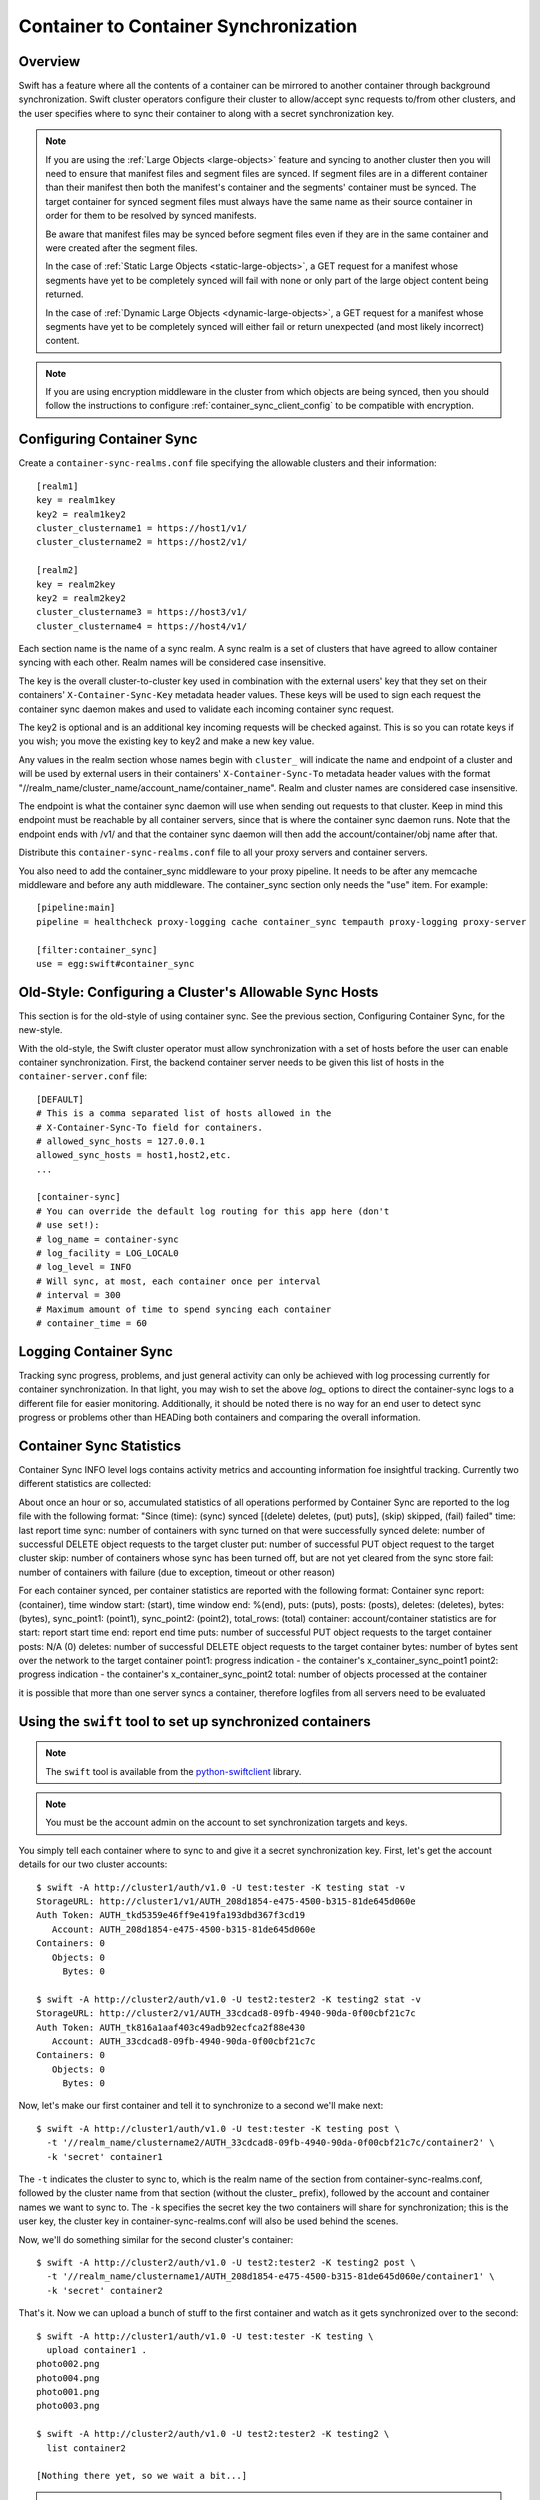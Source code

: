 ======================================
Container to Container Synchronization
======================================

--------
Overview
--------

Swift has a feature where all the contents of a container can be mirrored to
another container through background synchronization. Swift cluster operators
configure their cluster to allow/accept sync requests to/from other clusters,
and the user specifies where to sync their container to along with a secret
synchronization key.

.. note::

    If you are using the :ref:`Large Objects <large-objects>` feature and
    syncing to another cluster then you will need to ensure that manifest files
    and segment files are synced. If segment files are in a different container
    than their manifest then both the manifest's container and the segments'
    container must be synced. The target container for synced segment files
    must always have the same name as their source container in order for them
    to be resolved by synced manifests.

    Be aware that manifest files may be synced before segment files even if
    they are in the same container and were created after the segment files.

    In the case of :ref:`Static Large Objects <static-large-objects>`, a GET
    request for a manifest whose segments have yet to be completely synced will
    fail with none or only part of the large object content being returned.

    In the case of :ref:`Dynamic Large Objects <dynamic-large-objects>`, a GET
    request for a manifest whose segments have yet to be completely synced will
    either fail or return unexpected (and most likely incorrect) content.

.. note::

    If you are using encryption middleware in the cluster from which objects
    are being synced, then you should follow the instructions to configure
    :ref:`container_sync_client_config` to be compatible with encryption.

--------------------------
Configuring Container Sync
--------------------------

Create a ``container-sync-realms.conf`` file specifying the allowable clusters
and their information::

    [realm1]
    key = realm1key
    key2 = realm1key2
    cluster_clustername1 = https://host1/v1/
    cluster_clustername2 = https://host2/v1/

    [realm2]
    key = realm2key
    key2 = realm2key2
    cluster_clustername3 = https://host3/v1/
    cluster_clustername4 = https://host4/v1/


Each section name is the name of a sync realm. A sync realm is a set of
clusters that have agreed to allow container syncing with each other. Realm
names will be considered case insensitive.

The key is the overall cluster-to-cluster key used in combination with the
external users' key that they set on their containers'
``X-Container-Sync-Key`` metadata header values. These keys will be used to
sign each request the container sync daemon makes and used to validate each
incoming container sync request.

The key2 is optional and is an additional key incoming requests will be checked
against. This is so you can rotate keys if you wish; you move the existing key
to key2 and make a new key value.

Any values in the realm section whose names begin with ``cluster_`` will
indicate the name and endpoint of a cluster and will be used by external users in
their containers' ``X-Container-Sync-To`` metadata header values with the format
"//realm_name/cluster_name/account_name/container_name". Realm and cluster
names are considered case insensitive.

The endpoint is what the container sync daemon will use when sending out
requests to that cluster. Keep in mind this endpoint must be reachable by all
container servers, since that is where the container sync daemon runs. Note
that the endpoint ends with /v1/ and that the container sync daemon will then
add the account/container/obj name after that.

Distribute this ``container-sync-realms.conf`` file to all your proxy servers
and container servers.

You also need to add the container_sync middleware to your proxy pipeline. It
needs to be after any memcache middleware and before any auth middleware. The
container_sync section only needs the "use" item. For example::

    [pipeline:main]
    pipeline = healthcheck proxy-logging cache container_sync tempauth proxy-logging proxy-server

    [filter:container_sync]
    use = egg:swift#container_sync


-------------------------------------------------------
Old-Style: Configuring a Cluster's Allowable Sync Hosts
-------------------------------------------------------

This section is for the old-style of using container sync. See the previous
section, Configuring Container Sync, for the new-style.

With the old-style, the Swift cluster operator must allow synchronization with
a set of hosts before the user can enable container synchronization. First, the
backend container server needs to be given this list of hosts in the
``container-server.conf`` file::

    [DEFAULT]
    # This is a comma separated list of hosts allowed in the
    # X-Container-Sync-To field for containers.
    # allowed_sync_hosts = 127.0.0.1
    allowed_sync_hosts = host1,host2,etc.
    ...

    [container-sync]
    # You can override the default log routing for this app here (don't
    # use set!):
    # log_name = container-sync
    # log_facility = LOG_LOCAL0
    # log_level = INFO
    # Will sync, at most, each container once per interval
    # interval = 300
    # Maximum amount of time to spend syncing each container
    # container_time = 60


----------------------
Logging Container Sync
----------------------

Tracking sync progress, problems, and just general activity can only be
achieved with log processing currently for container synchronization. In that
light, you may wish to set the above `log_` options to direct the
container-sync logs to a different file for easier monitoring. Additionally, it
should be noted there is no way for an end user to detect sync progress or
problems other than HEADing both containers and comparing the overall
information.



-----------------------------
Container Sync Statistics
-----------------------------

Container Sync INFO level logs contains activity metrics and accounting
information foe insightful tracking.
Currently two different statistics are collected:

About once an hour or so, accumulated statistics of all operations performed
by Container Sync are reported to the log file with the following format:
"Since (time): (sync) synced [(delete) deletes, (put) puts], (skip) skipped,
(fail) failed"
time: last report time
sync: number of containers with sync turned on that were successfully synced
delete: number of successful DELETE object requests to the target cluster
put: number of successful PUT object request to the target cluster
skip: number of containers whose sync has been turned off, but are not
yet cleared from the sync store
fail: number of containers with failure (due to exception, timeout or other
reason)

For each container synced, per container statistics are reported with the
following format:
Container sync report: (container), time window start: (start), time window
end: %(end), puts: (puts), posts: (posts), deletes: (deletes), bytes: (bytes),
sync_point1: (point1), sync_point2: (point2), total_rows: (total)
container: account/container statistics are for
start: report start time
end: report end time
puts: number of successful PUT object requests to the target container
posts: N/A (0)
deletes: number of successful DELETE object requests to the target container
bytes: number of bytes sent over the network to the target container
point1: progress indication - the container's x_container_sync_point1
point2: progress indication - the container's x_container_sync_point2
total: number of objects processed at the container

it is possible that more than one server syncs a container, therefore logfiles
from all servers need to be evaluated



----------------------------------------------------------
Using the ``swift`` tool to set up synchronized containers
----------------------------------------------------------

.. note::

    The ``swift`` tool is available from the `python-swiftclient`_ library.

.. note::

    You must be the account admin on the account to set synchronization targets
    and keys.

You simply tell each container where to sync to and give it a secret
synchronization key. First, let's get the account details for our two cluster
accounts::

    $ swift -A http://cluster1/auth/v1.0 -U test:tester -K testing stat -v
    StorageURL: http://cluster1/v1/AUTH_208d1854-e475-4500-b315-81de645d060e
    Auth Token: AUTH_tkd5359e46ff9e419fa193dbd367f3cd19
       Account: AUTH_208d1854-e475-4500-b315-81de645d060e
    Containers: 0
       Objects: 0
         Bytes: 0

    $ swift -A http://cluster2/auth/v1.0 -U test2:tester2 -K testing2 stat -v
    StorageURL: http://cluster2/v1/AUTH_33cdcad8-09fb-4940-90da-0f00cbf21c7c
    Auth Token: AUTH_tk816a1aaf403c49adb92ecfca2f88e430
       Account: AUTH_33cdcad8-09fb-4940-90da-0f00cbf21c7c
    Containers: 0
       Objects: 0
         Bytes: 0

Now, let's make our first container and tell it to synchronize to a second
we'll make next::

    $ swift -A http://cluster1/auth/v1.0 -U test:tester -K testing post \
      -t '//realm_name/clustername2/AUTH_33cdcad8-09fb-4940-90da-0f00cbf21c7c/container2' \
      -k 'secret' container1

The ``-t`` indicates the cluster to sync to, which is the realm name of the
section from container-sync-realms.conf, followed by the cluster name from
that section (without the cluster\_ prefix), followed by the account and container
names we want to sync to. The ``-k`` specifies the secret key the two containers will share for
synchronization; this is the user key, the cluster key in
container-sync-realms.conf will also be used behind the scenes.

Now, we'll do something similar for the second cluster's container::

    $ swift -A http://cluster2/auth/v1.0 -U test2:tester2 -K testing2 post \
      -t '//realm_name/clustername1/AUTH_208d1854-e475-4500-b315-81de645d060e/container1' \
      -k 'secret' container2

That's it. Now we can upload a bunch of stuff to the first container and watch
as it gets synchronized over to the second::

    $ swift -A http://cluster1/auth/v1.0 -U test:tester -K testing \
      upload container1 .
    photo002.png
    photo004.png
    photo001.png
    photo003.png

    $ swift -A http://cluster2/auth/v1.0 -U test2:tester2 -K testing2 \
      list container2

    [Nothing there yet, so we wait a bit...]

.. note::

    If you're an operator running SAIO and just testing, each time you
    configure a container for synchronization and place objects in the
    source container you will need to ensure that container-sync runs
    before attempting to retrieve objects from the target container.
    That is, you need to run::

      swift-init container-sync once

Now expect to see objects copied from the first container to the second::

    $ swift -A http://cluster2/auth/v1.0 -U test2:tester2 -K testing2 \
      list container2
    photo001.png
    photo002.png
    photo003.png
    photo004.png

You can also set up a chain of synced containers if you want more than two.
You'd point 1 -> 2, then 2 -> 3, and finally 3 -> 1 for three containers.
They'd all need to share the same secret synchronization key.

.. _`python-swiftclient`: http://github.com/openstack/python-swiftclient

-----------------------------------
Using curl (or other tools) instead
-----------------------------------

So what's ``swift`` doing behind the scenes? Nothing overly complicated. It
translates the ``-t <value>`` option into an ``X-Container-Sync-To: <value>``
header and the ``-k <value>`` option into an ``X-Container-Sync-Key: <value>``
header.

For instance, when we created the first container above and told it to
synchronize to the second, we could have used this curl command::

    $ curl -i -X POST -H 'X-Auth-Token: AUTH_tkd5359e46ff9e419fa193dbd367f3cd19' \
      -H 'X-Container-Sync-To: //realm_name/clustername2/AUTH_33cdcad8-09fb-4940-90da-0f00cbf21c7c/container2' \
      -H 'X-Container-Sync-Key: secret' \
      'http://cluster1/v1/AUTH_208d1854-e475-4500-b315-81de645d060e/container1'
    HTTP/1.1 204 No Content
    Content-Length: 0
    Content-Type: text/plain; charset=UTF-8
    Date: Thu, 24 Feb 2011 22:39:14 GMT

---------------------------------------------------------------------
Old-Style: Using the ``swift`` tool to set up synchronized containers
---------------------------------------------------------------------

.. note::

    The ``swift`` tool is available from the `python-swiftclient`_ library.

.. note::

    You must be the account admin on the account to set synchronization targets
    and keys.

This is for the old-style of container syncing using allowed_sync_hosts.

You simply tell each container where to sync to and give it a secret
synchronization key. First, let's get the account details for our two cluster
accounts::

    $ swift -A http://cluster1/auth/v1.0 -U test:tester -K testing stat -v
    StorageURL: http://cluster1/v1/AUTH_208d1854-e475-4500-b315-81de645d060e
    Auth Token: AUTH_tkd5359e46ff9e419fa193dbd367f3cd19
       Account: AUTH_208d1854-e475-4500-b315-81de645d060e
    Containers: 0
       Objects: 0
         Bytes: 0

    $ swift -A http://cluster2/auth/v1.0 -U test2:tester2 -K testing2 stat -v
    StorageURL: http://cluster2/v1/AUTH_33cdcad8-09fb-4940-90da-0f00cbf21c7c
    Auth Token: AUTH_tk816a1aaf403c49adb92ecfca2f88e430
       Account: AUTH_33cdcad8-09fb-4940-90da-0f00cbf21c7c
    Containers: 0
       Objects: 0
         Bytes: 0

Now, let's make our first container and tell it to synchronize to a second
we'll make next::

    $ swift -A http://cluster1/auth/v1.0 -U test:tester -K testing post \
      -t 'http://cluster2/v1/AUTH_33cdcad8-09fb-4940-90da-0f00cbf21c7c/container2' \
      -k 'secret' container1

The ``-t`` indicates the URL to sync to, which is the ``StorageURL`` from
cluster2 we retrieved above plus the container name. The ``-k`` specifies the
secret key the two containers will share for synchronization. Now, we'll do
something similar for the second cluster's container::

    $ swift -A http://cluster2/auth/v1.0 -U test2:tester2 -K testing2 post \
      -t 'http://cluster1/v1/AUTH_208d1854-e475-4500-b315-81de645d060e/container1' \
      -k 'secret' container2

That's it. Now we can upload a bunch of stuff to the first container and watch
as it gets synchronized over to the second::

    $ swift -A http://cluster1/auth/v1.0 -U test:tester -K testing \
      upload container1 .
    photo002.png
    photo004.png
    photo001.png
    photo003.png

    $ swift -A http://cluster2/auth/v1.0 -U test2:tester2 -K testing2 \
      list container2

    [Nothing there yet, so we wait a bit...]
    [If you're an operator running SAIO and just testing, you may need to
     run 'swift-init container-sync once' to perform a sync scan.]

    $ swift -A http://cluster2/auth/v1.0 -U test2:tester2 -K testing2 \
      list container2
    photo001.png
    photo002.png
    photo003.png
    photo004.png

You can also set up a chain of synced containers if you want more than two.
You'd point 1 -> 2, then 2 -> 3, and finally 3 -> 1 for three containers.
They'd all need to share the same secret synchronization key.

.. _`python-swiftclient`: http://github.com/openstack/python-swiftclient

----------------------------------------------
Old-Style: Using curl (or other tools) instead
----------------------------------------------

This is for the old-style of container syncing using allowed_sync_hosts.

So what's ``swift`` doing behind the scenes? Nothing overly complicated. It
translates the ``-t <value>`` option into an ``X-Container-Sync-To: <value>``
header and the ``-k <value>`` option into an ``X-Container-Sync-Key: <value>``
header.

For instance, when we created the first container above and told it to
synchronize to the second, we could have used this curl command::

    $ curl -i -X POST -H 'X-Auth-Token: AUTH_tkd5359e46ff9e419fa193dbd367f3cd19' \
      -H 'X-Container-Sync-To: http://cluster2/v1/AUTH_33cdcad8-09fb-4940-90da-0f00cbf21c7c/container2' \
      -H 'X-Container-Sync-Key: secret' \
      'http://cluster1/v1/AUTH_208d1854-e475-4500-b315-81de645d060e/container1'
    HTTP/1.1 204 No Content
    Content-Length: 0
    Content-Type: text/plain; charset=UTF-8
    Date: Thu, 24 Feb 2011 22:39:14 GMT

--------------------------------------------------
What's going on behind the scenes, in the cluster?
--------------------------------------------------

Container ring devices have a directory called ``containers``, where container
databases reside. In addition to ``containers``, each container ring device
also has a directory called ``sync-containers``. ``sync-containers`` holds
symlinks to container databases that were configured for container sync using
``x-container-sync-to`` and ``x-container-sync-key`` metadata keys.

The swift-container-sync process does the job of sending updates to the remote
container. This is done by scanning ``sync-containers`` for container
databases. For each container db found, newer rows since the last sync will
trigger PUTs or DELETEs to the other container.

``sync-containers`` is maintained as follows:
Whenever the container-server processes a PUT or a POST request that carries
``x-container-sync-to`` and ``x-container-sync-key`` metadata keys the server
creates a symlink to the container database in ``sync-containers``. Whenever
the container server deletes a synced container, the appropriate symlink
is deleted from ``sync-containers``.

In addition to the container-server, the container-replicator process does the
job of identifying containers that should be synchronized. This is done by
scanning the local devices for container databases and checking for
x-container-sync-to and x-container-sync-key metadata values. If they exist
then a symlink to the container database is created in a sync-containers
sub-directory on the same device.

Similarly, when the container sync metadata keys are deleted, the container
server and container-replicator would take care of deleting the symlinks 
from ``sync-containers``.

.. note::

    The swift-container-sync process runs on each container server in the
    cluster and talks to the proxy servers (or load balancers) in the remote
    cluster. Therefore, the container servers must be permitted to initiate
    outbound connections to the remote proxy servers (or load balancers).

The actual syncing is slightly more complicated to make use of the three
(or number-of-replicas) main nodes for a container without each trying to
do the exact same work but also without missing work if one node happens to
be down.

Two sync points are kept in each container database. When syncing a
container, the container-sync process figures out which replica of the
container it has. In a standard 3-replica scenario, the process will
have either replica number 0, 1, or 2. This is used to figure out
which rows are belong to this sync process and which ones don't.

An example may help. Assume a replica count of 3 and database row IDs
are 1..6. Also, assume that container-sync is running on this
container for the first time, hence SP1 = SP2 = -1. ::

   SP1
   SP2
    |
    v
   -1 0 1 2 3 4 5 6

First, the container-sync process looks for rows with id between SP1
and SP2. Since this is the first run, SP1 = SP2 = -1, and there aren't
any such rows. ::

   SP1
   SP2
    |
    v
   -1 0 1 2 3 4 5 6

Second, the container-sync process looks for rows with id greater than
SP1, and syncs those rows which it owns. Ownership is based on the
hash of the object name, so it's not always guaranteed to be exactly
one out of every three rows, but it usually gets close. For the sake
of example, let's say that this process ends up owning rows 2 and 5.

Once it's finished trying to sync those rows, it updates SP1 to be the
biggest row-id that it's seen, which is 6 in this example. ::

   SP2           SP1
    |             |
    v             v
   -1 0 1 2 3 4 5 6

While all that was going on, clients uploaded new objects into the
container, creating new rows in the database. ::

   SP2           SP1
    |             |
    v             v
   -1 0 1 2 3 4 5 6 7 8 9 10 11 12

On the next run, the container-sync starts off looking at rows with
ids between SP1 and SP2. This time, there are a bunch of them. The
sync process try to sync all of them. If it succeeds, it will set
SP2 to equal SP1. If it fails, it will set SP2 to the failed object
and will continue to try all other objects till SP1, setting SP2 to
the first object that failed.

Under normal circumstances, the container-sync processes
will have already taken care of synchronizing all rows, between SP1
and SP2, resulting in a set of quick checks.
However, if one of the sync
processes failed for some reason, then this is a vital fallback to
make sure all the objects in the container get synchronized. Without
this seemingly-redundant work, any container-sync failure results in
unsynchronized objects. Note that the container sync will persistently
retry to sync any faulty object until success, while logging each failure.

Once it's done with the fallback rows, and assuming no faults occurred,
SP2 is advanced to SP1. ::

                 SP2
                 SP1
                  |
                  v
   -1 0 1 2 3 4 5 6 7 8 9 10 11 12

Then, rows with row ID greater than SP1 are synchronized (provided
this container-sync process is responsible for them), and SP1 is moved
up to the greatest row ID seen. ::

                 SP2            SP1
                  |              |
                  v              v
   -1 0 1 2 3 4 5 6 7 8 9 10 11 12
